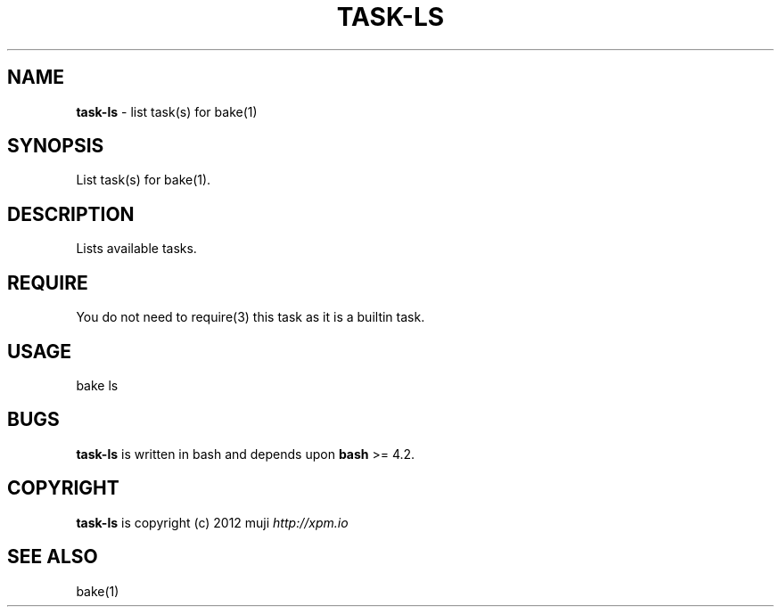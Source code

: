 .\" generated with Ronn/v0.7.3
.\" http://github.com/rtomayko/ronn/tree/0.7.3
.
.TH "TASK\-LS" "7" "January 2013" "" ""
.
.SH "NAME"
\fBtask\-ls\fR \- list task(s) for bake(1)
.
.SH "SYNOPSIS"
List task(s) for bake(1)\.
.
.SH "DESCRIPTION"
Lists available tasks\.
.
.SH "REQUIRE"
You do not need to require(3) this task as it is a builtin task\.
.
.SH "USAGE"
.
.nf

bake ls
.
.fi
.
.SH "BUGS"
\fBtask\-ls\fR is written in bash and depends upon \fBbash\fR >= 4\.2\.
.
.SH "COPYRIGHT"
\fBtask\-ls\fR is copyright (c) 2012 muji \fIhttp://xpm\.io\fR
.
.SH "SEE ALSO"
bake(1)
